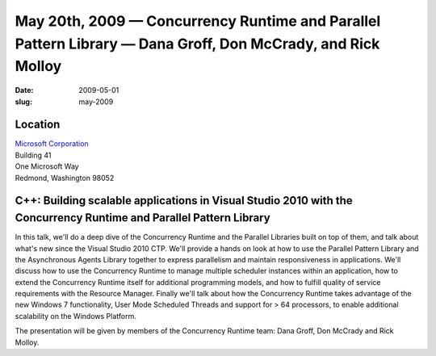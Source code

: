 May 20th, 2009 — Concurrency Runtime and Parallel Pattern Library — Dana Groff, Don McCrady, and Rick Molloy
############################################################################################################

:date: 2009-05-01
:slug: may-2009

Location
~~~~~~~~

| `Microsoft Corporation <http://www.microsoft.com>`_
| Building 41
| One Microsoft Way
| Redmond, Washington 98052

C++: Building scalable applications in Visual Studio 2010 with the Concurrency Runtime and Parallel Pattern Library
~~~~~~~~~~~~~~~~~~~~~~~~~~~~~~~~~~~~~~~~~~~~~~~~~~~~~~~~~~~~~~~~~~~~~~~~~~~~~~~~~~~~~~~~~~~~~~~~~~~~~~~~~~~~~~~~~~~

In this talk, we'll do a deep dive of the Concurrency Runtime
and the Parallel Libraries built on top of them,
and talk about what's new since the Visual Studio 2010 CTP.
We'll provide a hands on look at how to use the Parallel Pattern Library
and the Asynchronous Agents Library together
to express parallelism and maintain responsiveness in applications.
We'll discuss how to use the Concurrency Runtime
to manage multiple scheduler instances within an application,
how to extend the Concurrency Runtime itself for additional programming models,
and how to fulfill quality of service requirements with the Resource Manager.
Finally we'll talk about how the Concurrency Runtime
takes advantage of the new Windows 7 functionality,
User Mode Scheduled Threads and support for > 64 processors,
to enable additional scalability on the Windows Platform.

The presentation will be given by members of the Concurrency Runtime team:
Dana Groff, Don McCrady and Rick Molloy.
